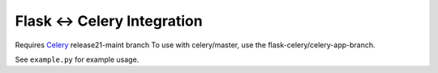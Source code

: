 ==============================
 Flask <-> Celery Integration
==============================

Requires Celery_ release21-maint branch
To use with celery/master, use the flask-celery/celery-app-branch.


.. _Celery: http://github.com/ask/celery


See ``example.py`` for example usage.
